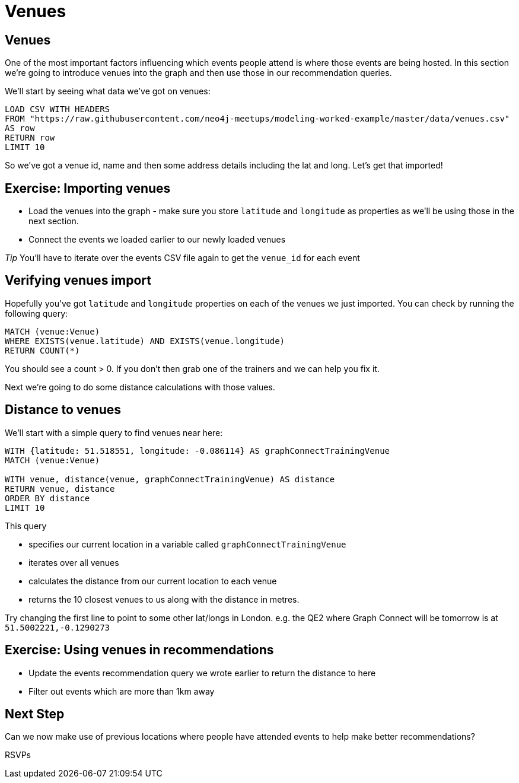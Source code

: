 = Venues
:csv-url: https://raw.githubusercontent.com/neo4j-meetups/modeling-worked-example/master/data/
:icons: font

== Venues

One of the most important factors influencing which events people attend is where those events are being hosted.
In this section we're going to introduce venues into the graph and then use those in our recommendation queries.

We'll start by seeing what data we've got on venues:

[source,cypher,subs=attributes]
----
LOAD CSV WITH HEADERS
FROM "{csv-url}venues.csv"
AS row
RETURN row
LIMIT 10
----

So we've got a venue id, name and then some address details including the lat and long.
Let's get that imported!

== Exercise: Importing venues

* Load the venues into the graph - make sure you store `latitude` and `longitude` as properties as we'll be using those in the next section.
* Connect the events we loaded earlier to our newly loaded venues

_Tip_ You'll have to iterate over the events CSV file again to get the `venue_id` for each event

== Verifying venues import

Hopefully you've got `latitude` and `longitude` properties on each of the venues we just imported.
You can check by running the following query:

[source,cypher,subs=attributes]
----
MATCH (venue:Venue)
WHERE EXISTS(venue.latitude) AND EXISTS(venue.longitude)
RETURN COUNT(*)
----

You should see a count > 0.
If you don't then grab one of the trainers and we can help you fix it.

Next we're going to do some distance calculations with those values.

== Distance to venues

We'll start with a simple query to find venues near here:

[source,cypher,subs=attributes]
----
WITH {latitude: 51.518551, longitude: -0.086114} AS graphConnectTrainingVenue
MATCH (venue:Venue)

WITH venue, distance(venue, graphConnectTrainingVenue) AS distance
RETURN venue, distance
ORDER BY distance
LIMIT 10
----

This query

* specifies our current location in a variable called `graphConnectTrainingVenue`
* iterates over all venues
* calculates the distance from our current location to each venue
* returns the 10 closest venues to us along with the distance in metres.

Try changing the first line to point to some other lat/longs in London.
e.g. the QE2 where Graph Connect will be tomorrow is at `51.5002221,-0.1290273`

== Exercise: Using venues in recommendations

* Update the events recommendation query we wrote earlier to return the distance to here
* Filter out events which are more than 1km away

== Next Step
Can we now make use of previous locations where people have attended events to help make better recommendations?

pass:a[<a play-topic='{guides}/06_rsvps.html'>RSVPs</a>]
